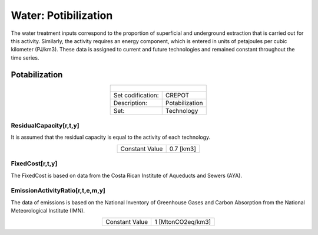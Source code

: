 Water: Potibilization
==================================

The water treatment inputs correspond to the proportion of superficial and underground extraction that is carried out for this activity. Similarly, the activity requires an energy component, which is entered in units of petajoules per cubic kilometer (PJ/km3). These data is assigned to current and future technologies and remained constant throughout the time series. 

Potabilization
++++++++++

.. table::
   :align:   center  
   
   +-------------------------------------------------+-------+--------------+--------------+--------------+--------------+
   | .. figure:: img/img_potabilization.png                                                                              |
   |    :align:   center                                                                                                 |
   |    :width:   500 px                                                                                                 |
   +-------------------------------------------------+-------+--------------+--------------+--------------+--------------+
   | Set codification:                                       |CREPOT                                                     |
   +-------------------------------------------------+-------+--------------+--------------+--------------+--------------+
   | Description:                                            |Potabilization                                             |
   +-------------------------------------------------+-------+--------------+--------------+--------------+--------------+
   | Set:                                                    |Technology                                                 |
   +-------------------------------------------------+-------+--------------+--------------+--------------+--------------+

ResidualCapacity[r,t,y]
---------

It is assumed that the residual capacity is equal to the activity of each technology. 

.. table::
   :align:   center  

   +-------------------------------------------------+-------+--------------+--------------+--------------+--------------+
   | Constant Value                                          | 0.7 [km3]                                                 |
   +-------------------------------------------------+-------+--------------+--------------+--------------+--------------+

FixedCost[r,t,y]
---------

The FixedCost is based on data from the Costa Rican Institute of Aqueducts and Sewers (AYA).


.. table::
   :align:   center  
   
   +-------------------------------------------------+-------+--------------+--------------+--------------+--------------+
   | Constant Value                                          | 188.2 US$/km3                                          |
   +-------------------------------------------------+-------+--------------+--------------+--------------+--------------+

EmissionActivityRatio[r,t,e,m,y]
---------

The data of emissions is based on the National Inventory of Greenhouse Gases and Carbon Absorption from the National Meteorological Institute (IMN). 


.. table::
   :align:   center  
   
   +-------------------------------------------------+-------+--------------+--------------+--------------+--------------+
   | Constant Value                                          | 1 [MtonCO2eq/km3]                                         |
   +-------------------------------------------------+-------+--------------+--------------+--------------+--------------+

